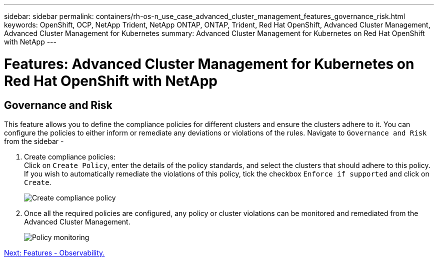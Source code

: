 ---
sidebar: sidebar
permalink: containers/rh-os-n_use_case_advanced_cluster_management_features_governance_risk.html
keywords: OpenShift, OCP, NetApp Trident, NetApp ONTAP, ONTAP, Trident, Red Hat OpenShift, Advanced Cluster Management, Advanced Cluster Management for Kubernetes
summary: Advanced Cluster Management for Kubernetes on Red Hat OpenShift with NetApp
---

= Features: Advanced Cluster Management for Kubernetes on Red Hat OpenShift with NetApp


:hardbreaks:
:nofooter:
:icons: font
:linkattrs:
:imagesdir: ./../media/

== Governance and Risk

This feature allows you to define the compliance policies for different clusters and ensure the clusters adhere to it. You can configure the policies to either inform or remediate any deviations or violations of the rules. Navigate to `Governance and Risk` from the sidebar -

.	Create compliance policies:
Click on `Create Policy`, enter the details of the policy standards, and select the clusters that should adhere to this policy. If you wish to automatically remediate the violations of this policy, tick the checkbox `Enforce if supported` and click on `Create`.
+
image::redhat_openshift_image80.jpg[Create compliance policy]
+
.	Once all the required policies are configured, any policy or cluster violations can be monitored and remediated from the Advanced Cluster Management.
+
image::redhat_openshift_image81.jpg[Policy monitoring]

link:rh-os-n_use_case_advanced_cluster_management_features_observability.html[Next: Features - Observability.]
